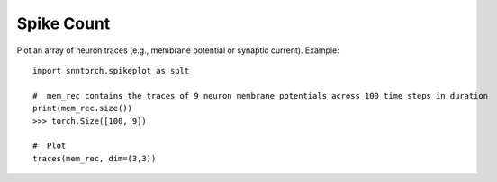 ==================================================================
Spike Count
==================================================================

Plot an array of neuron traces (e.g., membrane potential or synaptic current). 
Example::

        import snntorch.spikeplot as splt

        #  mem_rec contains the traces of 9 neuron membrane potentials across 100 time steps in duration
        print(mem_rec.size())
        >>> torch.Size([100, 9])

        #  Plot
        traces(mem_rec, dim=(3,3))